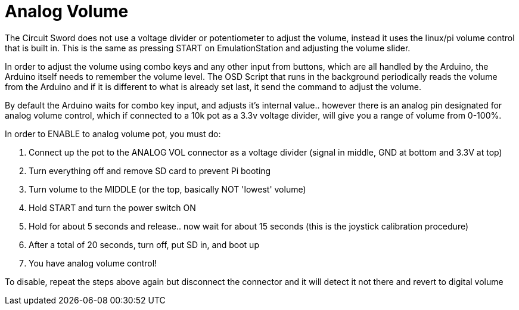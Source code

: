 # Analog Volume
The Circuit Sword does not use a voltage divider or potentiometer to adjust the volume, instead it uses the linux/pi volume control that is built in. This is the same as pressing START on EmulationStation and adjusting the volume slider.

In order to adjust the volume using combo keys and any other input from buttons, which are all handled by the Arduino, the Arduino itself needs to remember the volume level. The OSD Script that runs in the background periodically reads the volume from the Arduino and if it is different to what is already set last, it send the command to adjust the volume.

By default the Arduino waits for combo key input, and adjusts it's internal value.. however there is an analog pin designated for analog volume control, which if connected to a 10k pot as a 3.3v voltage divider, will give you a range of volume from 0-100%.

In order to ENABLE to analog volume pot, you must do:

1. Connect up the pot to the ANALOG VOL connector as a voltage divider (signal in middle, GND at bottom and 3.3V at top)
2. Turn everything off and remove SD card to prevent Pi booting
3. Turn volume to the MIDDLE (or the top, basically NOT 'lowest' volume)
4. Hold START and turn the power switch ON
5. Hold for about 5 seconds and release.. now wait for about 15 seconds (this is the joystick calibration procedure)
6. After a total of 20 seconds, turn off, put SD in, and boot up
7. You have analog volume control!

To disable, repeat the steps above again but disconnect the connector and it will detect it not there and revert to digital volume